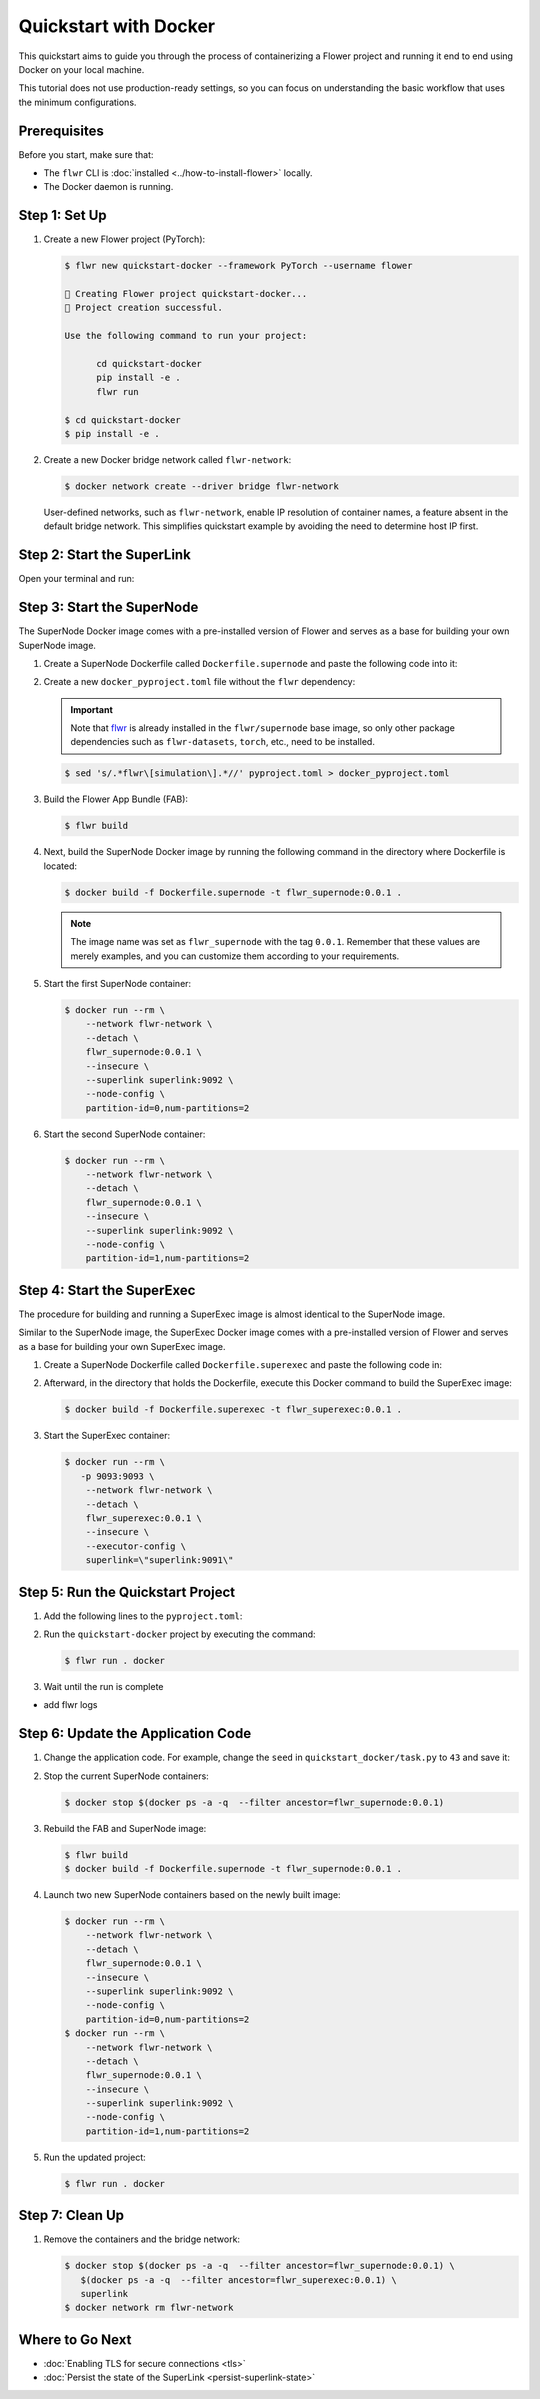 Quickstart with Docker
======================

This quickstart aims to guide you through the process of containerizing a Flower project and
running it end to end using Docker on your local machine.

This tutorial does not use production-ready settings, so you can focus on understanding the basic
workflow that uses the minimum configurations.

Prerequisites
-------------

Before you start, make sure that:

- The ``flwr`` CLI is :doc:`installed <../how-to-install-flower>` locally.
- The Docker daemon is running.

Step 1: Set Up
--------------

#. Create a new Flower project (PyTorch):

   .. code-block:: bash

      $ flwr new quickstart-docker --framework PyTorch --username flower

      🔨 Creating Flower project quickstart-docker...
      🎊 Project creation successful.

      Use the following command to run your project:

            cd quickstart-docker
            pip install -e .
            flwr run

      $ cd quickstart-docker
      $ pip install -e .

#. Create a new Docker bridge network called ``flwr-network``:

   .. code-block:: bash

      $ docker network create --driver bridge flwr-network

   User-defined networks, such as ``flwr-network``, enable IP resolution of container names, a feature
   absent in the default bridge network. This simplifies quickstart example by avoiding the need to
   determine host IP first.

Step 2: Start the SuperLink
---------------------------

Open your terminal and run:

.. code-block:: bash
   :substitutions:

   $ docker run --rm \
         -p 9091:9091 -p 9092:9092 \
         --network flwr-network \
         --name superlink \
         --detach \
         flwr/superlink:|latest_version_docker| --insecure

.. dropdown:: Understand the command

   * ``docker run``: This tells Docker to run a container from an image.
   * ``--rm``: Remove the container once it is stopped or the command exits.
   * | ``-p 9091:9091 -p 9092:9092``: Map port ``9091`` and ``9092`` of the container to the same port of
     | the host machine, allowing you to access the Driver API on ``http://localhost:9091`` and
     | the Fleet API on ``http://localhost:9092``.
   * ``--network flwr-network``: Make the container join the network named ``flwr-network``.
   * ``--name superlink``: Assign the name ``superlink`` to the container.
   * ``--detach``: Run the container in the background, freeing up the terminal.
   * | :substitution-code:`flwr/superlink:|latest_version_docker|`: The name of the image to be run and the specific
     | tag of the image. The tag :substitution-code:`|latest_version_docker|` represents a :doc:`specific version <pinning-version>` of the image.
   * | ``--insecure``: This flag tells the container to operate in an insecure mode, allowing
     | unencrypted communication.

Step 3: Start the SuperNode
---------------------------

The SuperNode Docker image comes with a pre-installed version of Flower and serves as a base for
building your own SuperNode image.

#. Create a SuperNode Dockerfile called ``Dockerfile.supernode`` and paste the following code into it:

   .. code-block:: dockerfile
      :caption: Dockerfile.supernode
      :substitutions:

      FROM flwr/supernode:|latest_version_docker|

      WORKDIR /app
      COPY docker_pyproject.toml pyproject.toml
      RUN python -m pip install -U --no-cache-dir .

      COPY flower.quickstart-docker.1-0-0.fab .
      RUN flwr install flower.quickstart-docker.1-0-0.fab

      ENTRYPOINT ["flower-supernode"]

   .. dropdown:: Understand the Dockerfile

      * | :substitution-code:`FROM flwr/supernode:|latest_version_docker|`: This line specifies that the Docker image
        | to be built from is the ``flwr/supernode image``, version :substitution-code:`|latest_version_docker|`.
      * | ``WORKDIR /app``: Set the working directory for the container to ``/app``.
        | Any subsequent commands that reference a directory will be relative to this directory.
      * | ``COPY docker_pyproject.toml pyproject.toml``: Copy the ``docker_pyproject.toml`` file
        | from the current working directory into the container's ``/app`` directory,
        | renaming it to ``pyproject.toml``.
      * | ``RUN python -m pip install -U --no-cache-dir .``: Run the ``pip`` install command to
        | install the dependencies defined in the ``pyproject.toml`` file
        |
        | The ``-U`` flag indicates that any existing packages should be upgraded, and
        | ``--no-cache-dir`` prevents pip from using the cache to speed up the installation.
      * | ``COPY flower.quickstart-docker.1-0-0.fab .``: Copy the
        | ``flower.quickstart-docker.1-0-0.fab`` file from the current working directory into
        | the container's ``/app`` directory.
      * | ``RUN flwr install flower.quickstart-docker.1-0-0.fab``: Run the ``flwr`` install command
        | to install the Flower App Bundle locally.
      * | ``ENTRYPOINT ["flower-supernode"]``: Set the command ``flower-supernode`` to be
        | the default command run when the container is started.

#. Create a new ``docker_pyproject.toml`` file without the ``flwr`` dependency:

   .. important::

      Note that `flwr <https://pypi.org/project/flwr/>`__ is already installed in the ``flwr/supernode``
      base image, so only other package dependencies such as ``flwr-datasets``, ``torch``, etc.,
      need to be installed.

   .. code-block:: bash

      $ sed 's/.*flwr\[simulation\].*//' pyproject.toml > docker_pyproject.toml

#. Build the Flower App Bundle (FAB):

   .. code-block:: bash

      $ flwr build

#. Next, build the SuperNode Docker image by running the following command in the directory where
   Dockerfile is located:

   .. code-block:: bash

      $ docker build -f Dockerfile.supernode -t flwr_supernode:0.0.1 .

   .. Note::

      The image name was set as ``flwr_supernode`` with the tag ``0.0.1``. Remember that
      these values are merely examples, and you can customize them according to your requirements.

#. Start the first SuperNode container:

   .. code-block:: bash

      $ docker run --rm \
          --network flwr-network \
          --detach \
          flwr_supernode:0.0.1 \
          --insecure \
          --superlink superlink:9092 \
          --node-config \
          partition-id=0,num-partitions=2

   .. dropdown:: Understand the command

      * ``docker run``: This tells Docker to run a container from an image.
      * ``--rm``: Remove the container once it is stopped or the command exits.
      * ``--network flwr-network``: Make the container join the network named ``flwr-network``.
      * ``--detach``: Run the container in the background, freeing up the terminal.
      * | ``flwr_supernode:0.0.1``: This is the name of the image to be run and the specific tag
        | of the image.
      * | ``--insecure``: This flag tells the container to operate in an insecure mode, allowing
        | unencrypted communication.
      * | ``--superlink superlink:9092``: Connect to the SuperLinks Fleet API on the address
        | ``superlink:9092``.
      * | ``--node-config partition-id=0,num-partitions=2``: Set the partition ID to ``0`` and the
        | number of partitions to ``2`` for the SuperNode configuration.

#. Start the second SuperNode container:

   .. code-block:: shell

      $ docker run --rm \
          --network flwr-network \
          --detach \
          flwr_supernode:0.0.1 \
          --insecure \
          --superlink superlink:9092 \
          --node-config \
          partition-id=1,num-partitions=2

Step 4: Start the SuperExec
---------------------------

The procedure for building and running a SuperExec image is almost identical to the SuperNode image.

Similar to the SuperNode image, the SuperExec Docker image comes with a pre-installed version of
Flower and serves as a base for building your own SuperExec image.

#. Create a SuperNode Dockerfile called ``Dockerfile.superexec`` and paste the following code in:

   .. code-block:: dockerfile
      :caption: Dockerfile.superexec
      :substitutions:

      FROM flwr/superexec:|latest_version_docker|

      WORKDIR /app
      COPY docker_pyproject.toml pyproject.toml
      RUN python -m pip install -U --no-cache-dir .

      ENTRYPOINT ["flower-superexec", "--executor", "flwr.superexec.deployment:executor"]

   .. dropdown:: Understand the Dockerfile

      * | :substitution-code:`FROM flwr/superexec:|latest_version_docker|`: This line specifies that the Docker image
        | to be built from is the ``flwr/superexec image``, version :substitution-code:`|latest_version_docker|`.
      * | ``WORKDIR /app``: Set the working directory for the container to ``/app``.
        | Any subsequent commands that reference a directory will be relative to this directory.
      * | ``COPY docker_pyproject.toml pyproject.toml``: Copy the ``docker_pyproject.toml`` file
        | from the current working directory into the container's ``/app`` directory,
        | renaming it to ``pyproject.toml``.
      * | ``RUN python -m pip install -U --no-cache-dir .``: Run the ``pip`` install command to
        | install the dependencies defined in the ``pyproject.toml`` file
        |
        | The ``-U`` flag indicates that any existing packages should be upgraded, and
        | ``--no-cache-dir`` prevents pip from using the cache to speed up the installation.
      * | ``ENTRYPOINT ["flower-superexec"``: Set the command ``flower-superexec`` to be
        | the default command run when the container is started.
        |
        | ``"--executor", "flwr.superexec.deployment:executor"]`` Use the
        | ``flwr.superexec.deployment:executor`` executor to run the ServerApps.

#. Afterward, in the directory that holds the Dockerfile, execute this Docker command to
   build the SuperExec image:

   .. code-block:: bash

      $ docker build -f Dockerfile.superexec -t flwr_superexec:0.0.1 .


#. Start the SuperExec container:

   .. code-block:: bash

      $ docker run --rm \
         -p 9093:9093 \
          --network flwr-network \
          --detach \
          flwr_superexec:0.0.1 \
          --insecure \
          --executor-config \
          superlink=\"superlink:9091\"

   .. dropdown:: Understand the command

      * ``docker run``: This tells Docker to run a container from an image.
      * ``--rm``: Remove the container once it is stopped or the command exits.
      * | ``-p 9093:9093``: Map port ``9093`` of the container to the same port of
        | the host machine, allowing you to access the SuperExec API on ``http://localhost:9093``.
      * ``--network flwr-network``: Make the container join the network named ``flwr-network``.
      * ``--detach``: Run the container in the background, freeing up the terminal.
      * | ``flwr_superexec:0.0.1``: This is the name of the image to be run and the specific tag
        | of the image.
      * | ``--insecure``: This flag tells the container to operate in an insecure mode, allowing
        | unencrypted communication.
      * | ``--executor-config superlink=\"superlink:9091\"``: Configure the SuperExec executor to
        | connect to the SuperLink running on port ``9091``.

Step 5: Run the Quickstart Project
----------------------------------

#. Add the following lines to the ``pyproject.toml``:

   .. code-block:: toml
      :caption: pyproject.toml

      [tool.flwr.federations.docker]
      address = "127.0.0.1:9093"
      insecure = true

#. Run the ``quickstart-docker`` project by executing the command:

   .. code-block:: bash

      $ flwr run . docker

#. Wait until the run is complete

* add flwr logs

Step 6: Update the Application Code
-----------------------------------

#. Change the application code. For example, change the  ``seed`` in ``quickstart_docker/task.py``
   to ``43`` and save it:

   .. code-block:: python
      :caption: quickstart_docker/task.py

      # ...
      partition_train_test = partition.train_test_split(test_size=0.2, seed=43)
      # ...

#. Stop the current SuperNode containers:

   .. code-block:: bash

      $ docker stop $(docker ps -a -q  --filter ancestor=flwr_supernode:0.0.1)

#. Rebuild the FAB and SuperNode image:

   .. code-block:: bash

      $ flwr build
      $ docker build -f Dockerfile.supernode -t flwr_supernode:0.0.1 .

#. Launch two new SuperNode containers based on the newly built image:

   .. code-block:: bash

      $ docker run --rm \
          --network flwr-network \
          --detach \
          flwr_supernode:0.0.1 \
          --insecure \
          --superlink superlink:9092 \
          --node-config \
          partition-id=0,num-partitions=2
      $ docker run --rm \
          --network flwr-network \
          --detach \
          flwr_supernode:0.0.1 \
          --insecure \
          --superlink superlink:9092 \
          --node-config \
          partition-id=1,num-partitions=2

#. Run the updated project:

   .. code-block:: bash

      $ flwr run . docker

Step 7: Clean Up
----------------

#. Remove the containers and the bridge network:

   .. code-block:: bash

      $ docker stop $(docker ps -a -q  --filter ancestor=flwr_supernode:0.0.1) \
         $(docker ps -a -q  --filter ancestor=flwr_superexec:0.0.1) \
         superlink
      $ docker network rm flwr-network

Where to Go Next
----------------

* :doc:`Enabling TLS for secure connections <tls>`
* :doc:`Persist the state of the SuperLink <persist-superlink-state>`
